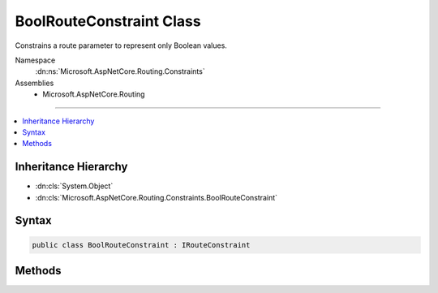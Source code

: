 

BoolRouteConstraint Class
=========================






Constrains a route parameter to represent only Boolean values.


Namespace
    :dn:ns:`Microsoft.AspNetCore.Routing.Constraints`
Assemblies
    * Microsoft.AspNetCore.Routing

----

.. contents::
   :local:



Inheritance Hierarchy
---------------------


* :dn:cls:`System.Object`
* :dn:cls:`Microsoft.AspNetCore.Routing.Constraints.BoolRouteConstraint`








Syntax
------

.. code-block:: csharp

    public class BoolRouteConstraint : IRouteConstraint








.. dn:class:: Microsoft.AspNetCore.Routing.Constraints.BoolRouteConstraint
    :hidden:

.. dn:class:: Microsoft.AspNetCore.Routing.Constraints.BoolRouteConstraint

Methods
-------

.. dn:class:: Microsoft.AspNetCore.Routing.Constraints.BoolRouteConstraint
    :noindex:
    :hidden:

    
    .. dn:method:: Microsoft.AspNetCore.Routing.Constraints.BoolRouteConstraint.Match(Microsoft.AspNetCore.Http.HttpContext, Microsoft.AspNetCore.Routing.IRouter, System.String, Microsoft.AspNetCore.Routing.RouteValueDictionary, Microsoft.AspNetCore.Routing.RouteDirection)
    
        
    
        
        :type httpContext: Microsoft.AspNetCore.Http.HttpContext
    
        
        :type route: Microsoft.AspNetCore.Routing.IRouter
    
        
        :type routeKey: System.String
    
        
        :type values: Microsoft.AspNetCore.Routing.RouteValueDictionary
    
        
        :type routeDirection: Microsoft.AspNetCore.Routing.RouteDirection
        :rtype: System.Boolean
    
        
        .. code-block:: csharp
    
            public bool Match(HttpContext httpContext, IRouter route, string routeKey, RouteValueDictionary values, RouteDirection routeDirection)
    


